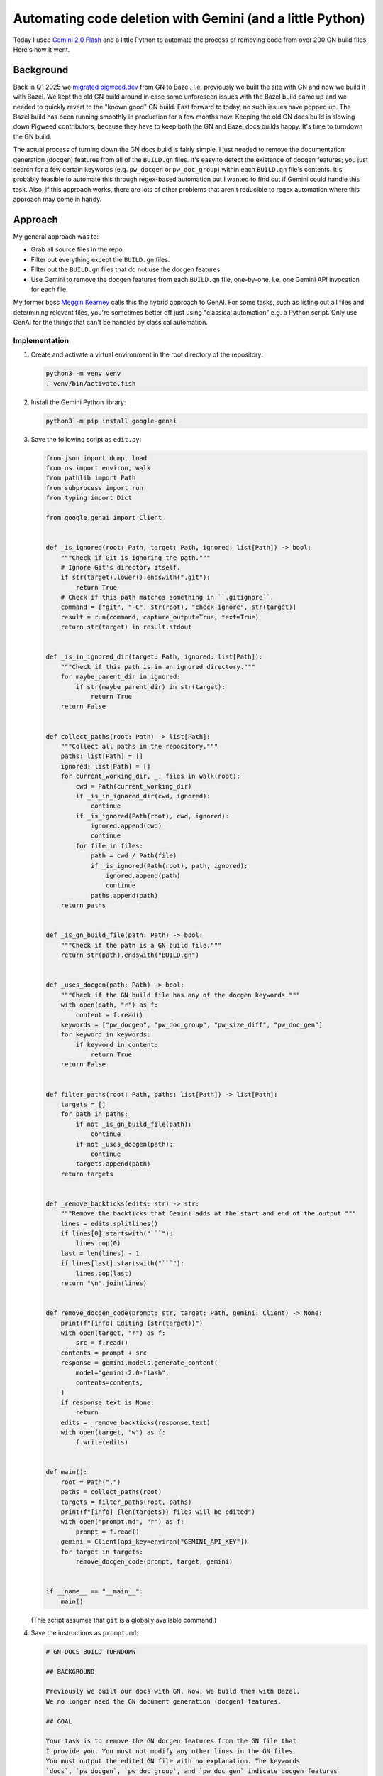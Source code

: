 .. _gn:

==========================================================
Automating code deletion with Gemini (and a little Python)
==========================================================

.. _Gemini 2.0 Flash: https://cloud.google.com/vertex-ai/generative-ai/docs/models/gemini/2-0-flash

Today I used `Gemini 2.0 Flash`_ and a little Python to automate the process of
removing code from over 200 GN build files. Here's how it went.

----------
Background
----------

.. _migrated pigweed.dev: https://pigweed.dev/docs/blog/08-bazel-docgen.html

Back in Q1 2025 we `migrated pigweed.dev`_ from GN to Bazel. I.e. previously we
built the site with GN and now we build it with Bazel. We kept the old GN build
around in case some unforeseen issues with the Bazel build came up and we
needed to quickly revert to the "known good" GN build. Fast forward to today,
no such issues have popped up. The Bazel build has been running smoothly in
production for a few months now. Keeping the old GN docs build is slowing down
Pigweed contributors, because they have to keep both the GN and Bazel docs
builds happy. It's time to turndown the GN build.

The actual process of turning down the GN docs build is fairly simple. I just
needed to remove the documentation generation (docgen) features from all of the
``BUILD.gn`` files. It's easy to detect the existence of docgen features; you
just search for a few certain keywords (e.g. ``pw_docgen`` or ``pw_doc_group``)
within each ``BUILD.gn`` file's contents. It's probably feasible to automate
this through regex-based automation but I wanted to find out if Gemini could
handle this task. Also, if this approach works, there are lots of other
problems that aren't reducible to regex automation where this approach may come
in handy.

--------
Approach
--------

My general approach was to:

* Grab all source files in the repo.
* Filter out everything except the ``BUILD.gn`` files.
* Filter out the ``BUILD.gn`` files that do not use the
  docgen features.
* Use Gemini to remove the docgen features from each ``BUILD.gn``
  file, one-by-one. I.e. one Gemini API invocation for each file.

.. _Meggin Kearney: https://www.linkedin.com/in/meggin-kearney-553b3373

My former boss `Meggin Kearney`_ calls this the hybrid approach to GenAI.
For some tasks, such as listing out all files and determining relevant
files, you're sometimes better off just using "classical automation" e.g.
a Python script. Only use GenAI for the things that can't be handled by
classical automation.

Implementation
==============

#. Create and activate a virtual environment in the root directory
   of the repository:

   .. code-block:: console

      python3 -m venv venv
      . venv/bin/activate.fish

#. Install the Gemini Python library:

   .. code-block:: console

      python3 -m pip install google-genai

#. Save the following script as ``edit.py``:

   .. code-block:: py

      from json import dump, load
      from os import environ, walk
      from pathlib import Path
      from subprocess import run
      from typing import Dict

      from google.genai import Client


      def _is_ignored(root: Path, target: Path, ignored: list[Path]) -> bool:
          """Check if Git is ignoring the path."""
          # Ignore Git's directory itself.
          if str(target).lower().endswith(".git"):
              return True
          # Check if this path matches something in ``.gitignore``.
          command = ["git", "-C", str(root), "check-ignore", str(target)]
          result = run(command, capture_output=True, text=True)
          return str(target) in result.stdout


      def _is_in_ignored_dir(target: Path, ignored: list[Path]):
          """Check if this path is in an ignored directory."""
          for maybe_parent_dir in ignored:
              if str(maybe_parent_dir) in str(target):
                  return True
          return False


      def collect_paths(root: Path) -> list[Path]:
          """Collect all paths in the repository."""
          paths: list[Path] = []
          ignored: list[Path] = []
          for current_working_dir, _, files in walk(root):
              cwd = Path(current_working_dir)
              if _is_in_ignored_dir(cwd, ignored):
                  continue
              if _is_ignored(Path(root), cwd, ignored):
                  ignored.append(cwd)
                  continue
              for file in files:
                  path = cwd / Path(file)
                  if _is_ignored(Path(root), path, ignored):
                      ignored.append(path)
                      continue
                  paths.append(path)
          return paths


      def _is_gn_build_file(path: Path) -> bool:
          """Check if the path is a GN build file."""
          return str(path).endswith("BUILD.gn")


      def _uses_docgen(path: Path) -> bool:
          """Check if the GN build file has any of the docgen keywords."""
          with open(path, "r") as f:
              content = f.read()
          keywords = ["pw_docgen", "pw_doc_group", "pw_size_diff", "pw_doc_gen"]
          for keyword in keywords:
              if keyword in content:
                  return True
          return False


      def filter_paths(root: Path, paths: list[Path]) -> list[Path]:
          targets = []
          for path in paths:
              if not _is_gn_build_file(path):
                  continue
              if not _uses_docgen(path):
                  continue
              targets.append(path)
          return targets


      def _remove_backticks(edits: str) -> str:
          """Remove the backticks that Gemini adds at the start and end of the output."""
          lines = edits.splitlines()
          if lines[0].startswith("```"):
              lines.pop(0)
          last = len(lines) - 1
          if lines[last].startswith("```"):
              lines.pop(last)
          return "\n".join(lines)


      def remove_docgen_code(prompt: str, target: Path, gemini: Client) -> None:
          print(f"[info] Editing {str(target)}")
          with open(target, "r") as f:
              src = f.read()
          contents = prompt + src
          response = gemini.models.generate_content(
              model="gemini-2.0-flash",
              contents=contents,
          )
          if response.text is None:
              return
          edits = _remove_backticks(response.text)
          with open(target, "w") as f:
              f.write(edits)


      def main():
          root = Path(".")
          paths = collect_paths(root)
          targets = filter_paths(root, paths)
          print(f"[info] {len(targets)} files will be edited")
          with open("prompt.md", "r") as f:
              prompt = f.read()
          gemini = Client(api_key=environ["GEMINI_API_KEY"])
          for target in targets:
              remove_docgen_code(prompt, target, gemini)


      if __name__ == "__main__":
          main()

   (This script assumes that ``git`` is a globally available command.)

#. Save the instructions as ``prompt.md``:

   .. code-block:: md

      # GN DOCS BUILD TURNDOWN

      ## BACKGROUND

      Previously we built our docs with GN. Now, we build them with Bazel.
      We no longer need the GN document generation (docgen) features.

      ## GOAL

      Your task is to remove the GN docgen features from the GN file that
      I provide you. You must not modify any other lines in the GN files.
      You must output the edited GN file with no explanation. The keywords
      `docs`, `pw_docgen`, `pw_doc_group`, and `pw_doc_gen` indicate docgen features
      that need to be removed.

      ## EXAMPLE

      When provided a file like this:

      ```
      # Copyright 2024 The Pigweed Authors
      #
      # Licensed under the Apache License, Version 2.0 (the "License"); you may not
      # use this file except in compliance with the License. You may obtain a copy of
      # the License at
      #
      #     https://www.apache.org/licenses/LICENSE-2.0
      #
      # Unless required by applicable law or agreed to in writing, software
      # distributed under the License is distributed on an "AS IS" BASIS, WITHOUT
      # WARRANTIES OR CONDITIONS OF ANY KIND, either express or implied. See the
      # License for the specific language governing permissions and limitations under
      # the License.
      import("//build_overrides/pigweed.gni")
      import("$dir_pw_docgen/docs.gni")
      import("$dir_pw_unit_test/test.gni")
      import("$dir_pw_build/target_types.gni")
      import("$dir_pw_unit_test/test.gni")

      config("public_include_path") {
        include_dirs = [ "public" ]
        visibility = [ ":*" ]
      }

      pw_source_set("my_library") {
        public = [ "public/my_library/foo.h" ]
        deps = [":an", ":unsorted", ":list"]
        public_configs = [ ":public_include_path",
        ]
      }

      pw_doc_group("docs") { sources = [ "docs.rst" ] }

      pw_test_group("tests") {
      }
      ```

      You should modify the file like this:

      ```
      # Copyright 2024 The Pigweed Authors
      #
      # Licensed under the Apache License, Version 2.0 (the "License"); you may not
      # use this file except in compliance with the License. You may obtain a copy of
      # the License at
      #
      #     https://www.apache.org/licenses/LICENSE-2.0
      #
      # Unless required by applicable law or agreed to in writing, software
      # distributed under the License is distributed on an "AS IS" BASIS, WITHOUT
      # WARRANTIES OR CONDITIONS OF ANY KIND, either express or implied. See the
      # License for the specific language governing permissions and limitations under
      # the License.
      import("//build_overrides/pigweed.gni")
      import("$dir_pw_unit_test/test.gni")
      import("$dir_pw_build/target_types.gni")
      import("$dir_pw_unit_test/test.gni")

      config("public_include_path") {
        include_dirs = [ "public" ]
        visibility = [ ":*" ]
      }

      pw_source_set("my_library") {
        public = [ "public/my_library/foo.h" ]
        deps = [":an", ":unsorted", ":list"]
        public_configs = [ ":public_include_path",
        ]
      }

      pw_test_group("tests") {
      }
      ```

      ## INSTRUCTIONS

      Remove the GN docgen features from the following file. Remember that
      the keywords `pw_docgen`, `pw_doc_group`, and `pw_doc_gen` represent
      the docgen features that should be deleted. You must output the edited
      GN file completely, without explanation.

   (In the Python script, the source code of a single ``BUILD.gn`` file
   is appended after these instructions.)

#. Run the script:

   .. code-block:: console

      python3 edit.py

-------
Results
-------

235 files were modified. Perhaps most miraculously, the build continued
to work after all of Gemini's removals, modulo a couple minor issues.

Here's the change: `https://pwrev.dev/286672 <https://pwrev.dev/286672>`_

Cost
====

I think my total Gemini API costs were between $30-40. I'm not sure at the
moment because Google Cloud seems to be having issues around not displaying
billing costs in realtime.

If I had been more careful with making sure the script worked completely before
ever invoking the Gemini API, I think the cost would have been between $10-20.
As I was developing the script, I would let Gemini run on a bunch of files and
then realize that something was wrong and would have to start all over again.

Time
====

The script took 20 minutes to run. There are some obvious ways to add more
parallelism, but I was already running into quota limit issues. It was simpler
for me to keep the script single-threaded, processing only one file at a time.

.. _Automation: https://xkcd.com/1319/

It took me about a day to get the setup working completely.
Right now, it feels a bit like I fell in xkcd's `Automation`_
trap. But if I am able to successfully adapt this setup for other
tasks with minimal further customization, then I do think I will
start to see some significant time savings.

Reviewing all 235 modified files took another 30 or 40 minutes.

Accuracy
========

Gemini 2.0 Flash was very good at only removing the code that I told
it to remove and leaving the rest untouched. I only saw one generation
error, where Gemini left off a quotation mark:

.. code-block:: text

   "extendhfsf2.c",
   extendsfdf2.c",

Extra backticks
---------------

Due to how the prompt is structured, Gemini assumed that it should start and
end its response with triple backtick characters. Writing a little
Python to remove the extra backticks was easier than coaxing Gemini to stop
doing this.

Going beyond the instructions
-----------------------------

In some of the files, Gemini went beyond the instructions that I gave it
by removing ``pw_size_diff`` code. This was interesting, because Gemini
was technically correct to remove this code. ``pw_size_diff`` is basically
a docgen feature. But I did not tell Gemini to remove this code. In this case,
it worked OK. In a team meeting we decided that the ``pw_size_diff`` code
should be removed. But in other situations it may be a problem if Gemini
does not follow my instructions closely.

There was one (and only one!) case where two extra dependencies were added
to a rule that creates a C++ library. I'm not sure why it happened only once
in the 235 files that were edited. Pretty weird and disconcerting.

Following the instructions too closely
--------------------------------------

In other cases, Gemini followed my instructions too closely. E.g. there was
an ``if`` block like this:

.. code-block:: gn

   # We depend on emboss, so we can only compute size when emboss is in the build.
   if (dir_pw_third_party_emboss != "") {
     pw_size_diff("use_passthrough_proxy_size_report") {
       title = "pw_bluetooth_proxy Passthrough Size Report"
       base = "$dir_pw_bloat:bloat_base"
       binaries = [
         {
           target = "size_report:use_passthrough_proxy"
           label = "Create and use proxy as a simple passthrough"
         },
       ]
     }
   } else {
     pw_size_diff("use_passthrough_proxy_size_report") {
       title = "pw_bluetooth_proxy Passthrough Size Report"
       base = "$dir_pw_bloat:bloat_base"
       binaries = [
         {
           target = "$dir_pw_bloat:bloat_base"
           label = "Emboss not configured."
         },
       ]
     }
   }

Gemini correctly deleted the ``pw_size_diff`` code but left behind a now
empty and useless ``if`` block:

.. code-block:: gn

   # We depend on emboss, so we can only compute size when emboss is in the build.
   if (dir_pw_third_party_emboss != "") {
   } else {
   }

Newline munging
---------------

A lot of newlines at the end of files got messed up. This was not a big
deal because Pigweed has a utility (``pw format``) for enforcing consistent
newline style at the end of all files. If we didn't have ``pw format`` this
would have been very annoying to fix.
